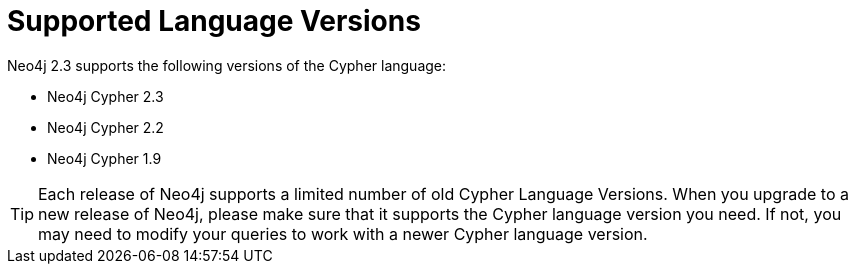 [[cypher-versions]]
= Supported Language Versions

Neo4j 2.3 supports the following versions of the Cypher language:

* Neo4j Cypher 2.3
* Neo4j Cypher 2.2
* Neo4j Cypher 1.9

[TIP]
Each release of Neo4j supports a limited number of old Cypher Language Versions.
When you upgrade to a new release of Neo4j, please make sure that it supports the Cypher language version you need.
If not, you may need to modify your queries to work with a newer Cypher language version.


